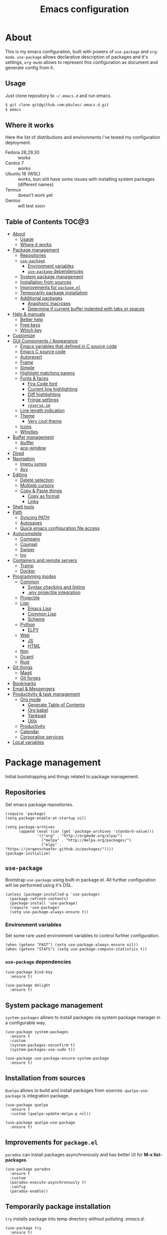 #+TITLE: Emacs configuration
#+PROPERTY: header-args:elisp :tangle "init.el"

* About
  This is my emacs configuration, built with powers of =use-package= and =org-mode=.
  =use-package= allows declarative description of packages and it's settings, =org-mode=
  allows to represent this configuration as document and generate config from it.

** Usage
   Just clone repository to =~/.emacs.d= and run emacs.
   #+begin_src bash
     $ git clone git@github.com:pkulev/.emacs.d.git
     $ emacs
   #+end_src

** Where it works
   Here the list of distributions and environments i've tested my configuration deployment.
   - Fedora 28,29,30 :: works
   - Centos 7 :: works
   - Ubuntu 16 (WSL) :: works, bun still have some issues with installing system packages
     (different names)
   - Termux :: doesn't work yet
   - Gentoo :: will test soon

** Table of Contents                                                    :TOC@3:
- [[#about][About]]
  - [[#usage][Usage]]
  - [[#where-it-works][Where it works]]
- [[#package-management][Package management]]
  - [[#repositories][Repositories]]
  - [[#use-package][=use-package=]]
    - [[#environment-variables][Environment variables]]
    - [[#use-package-dependencies][=use-package= dependencies]]
  - [[#system-package-management][System package management]]
  - [[#installation-from-sources][Installation from sources]]
  - [[#improvements-for-packageel][Improvements for =package.el=]]
  - [[#temporarily-package-installation][Temporarily package installation]]
  - [[#additional-packages][Additional packages]]
    - [[#anaphoric-macroses][Anaphoric macroses]]
    - [[#determine-if-current-buffer-indented-with-tabs-or-spaces][Determine if current buffer indented with tabs or spaces]]
- [[#help--manuals][Help & manuals]]
  - [[#better-help][Better help]]
  - [[#free-keys][Free keys]]
  - [[#which-key][Which key]]
- [[#customize][Customize]]
- [[#gui-components--appearance][GUI Components / Appearance]]
  - [[#emacs-variables-that-defined-in-c-source-code][Emacs variables that defined in C source code]]
  - [[#emacs-c-source-code][Emacs C source code]]
  - [[#autorevert][Autorevert]]
  - [[#frame][Frame]]
  - [[#simple][Simple]]
  - [[#highlight-matching-parens][Highlight matching parens]]
  - [[#fonts--faces][Fonts & faces]]
    - [[#fira-code-font][Fira Code font]]
    - [[#current-line-highlighting][Current line highlighting]]
    - [[#diff-highlighting][Diff highlighting]]
    - [[#fringe-settings][Fringe settings]]
    - [[#reverse-im][=reverse-im=]]
  - [[#line-length-indication][Line length indication]]
  - [[#theme][Theme]]
    - [[#very-cool-theme][Very cool theme]]
  - [[#icons][Icons]]
  - [[#whistles][Whistles]]
- [[#buffer-management][Buffer management]]
  - [[#ibuffer][ibuffer]]
  - [[#ace-window][ace-window]]
- [[#dired][Dired]]
- [[#navigation][Navigation]]
  - [[#imenu-jumps][Imenu jumps]]
  - [[#avy][Avy]]
- [[#editing][Editing]]
  - [[#delete-selection][Delete selection]]
  - [[#multiple-cursors][Multiple cursors]]
  - [[#copy--paste-things][Copy & Paste things]]
    - [[#copy-as-format][Copy as format]]
    - [[#links][Links]]
- [[#shell-tools][Shell tools]]
- [[#path][Path]]
  - [[#syncing-path][Syncing PATH]]
  - [[#autosaves][Autosaves]]
  - [[#quick-emacs-configuration-file-access][Quick emacs configuration file access]]
- [[#autocomplete][Autocomplete]]
  - [[#company][Company]]
  - [[#counsel][Counsel]]
  - [[#swiper][Swiper]]
  - [[#ivy][Ivy]]
- [[#containers-and-remote-servers][Containers and remote servers]]
  - [[#tramp][Tramp]]
  - [[#docker][Docker]]
- [[#programming-modes][Programming modes]]
  - [[#common][Common]]
    - [[#syntax-checking-and-linting][Syntax checking and linting]]
    - [[#env-projectile-integration][.env projectile integration]]
  - [[#projectile][Projectile]]
  - [[#lisp][Lisp]]
    - [[#emacs-lisp][Emacs Lisp]]
    - [[#common-lisp][Common Lisp]]
    - [[#scheme][Scheme]]
  - [[#python][Python]]
    - [[#elpy][ELPY]]
  - [[#web][Web]]
    - [[#js][JS]]
    - [[#html][HTML]]
  - [[#nim][Nim]]
  - [[#ocaml][Ocaml]]
  - [[#rust][Rust]]
- [[#git-things][Git things]]
  - [[#magit][Magit]]
  - [[#git-forges][Git forges]]
- [[#bookmarks][Bookmarks]]
- [[#email--messengers][Email & Messengers]]
- [[#productivity--task-management][Productivity & task management]]
  - [[#org-mode][Org mode]]
    - [[#generate-table-of-contents][Generate Table of Contents]]
    - [[#org-babel][Org babel]]
    - [[#yankpad][Yankpad]]
    - [[#utils][Utils]]
  - [[#productivity][Productivity]]
  - [[#calendar][Calendar]]
  - [[#corporative-services][Corporative services]]
- [[#local-variables][Local variables]]

* Package management
  Initial bootstrapping and things related to package management.

** Repositories
   Set emacs package repositories.
   #+begin_src elisp
     (require 'package)
     (setq package-enable-at-startup nil)

     (setq package-archives
           (append (eval (car (get 'package-archives 'standard-value)))
                   '(("org" . "http://orgmode.org/elpa/")
                     ("melpa" . "http://melpa.org/packages/")
                     ("elpy" . "https://jorgenschaefer.github.io/packages/"))))
     (package-initialize)
   #+end_src

** =use-package=
   Bootstrap =use-package= using built-in package.el.
   All further configuration will be performed using it's DSL.

   #+begin_src elisp
     (unless (package-installed-p 'use-package)
       (package-refresh-contents)
       (package-install 'use-package)
       (require 'use-package)
       (setq use-package-always-ensure t))
   #+end_src

*** Environment variables
    Set some rare used environment variables to control further configuration.
    #+begin_src elisp
      (when (getenv "FAST") (setq use-package-always-ensure nil))
      (when (getenv "STATS") (setq use-package-compute-statistics t))
    #+end_src

*** =use-package= dependencies
    #+begin_src elisp
      (use-package bind-key
        :ensure t)

      (use-package delight
        :ensure t)
     #+end_src

** System package management
   =system-packages= allows to install packages via system package manager in
   a configurable way.
   #+begin_src elisp
     (use-package system-packages
       :ensure t
       :custom
       (system-packages-noconfirm t)
       (system-packages-use-sudo t))
   #+end_src

   #+begin_src elisp
     (use-package use-package-ensure-system-package
       :ensure t)
   #+end_src

** Installation from sources
     =Quelpa= allows to build and install packages from sources.
     =quelpa-use-package= is integration package.
     #+begin_src elisp
       (use-package quelpa
         :ensure t
         :custom (quelpa-update-melpa-p nil))

       (use-package quelpa-use-package
         :ensure t)
     #+end_src

** Improvements for =package.el=
   =paradox= can install packages asynchronously and has better UI for *M-x list-packages*.
   #+begin_src elisp
     (use-package paradox
       :ensure t
       :custom
       (paradox-execute-asynchronously t)
       :config
       (paradox-enable))
   #+end_src

** Temporarily package installation
   =try= installs package into temp directory without polluting /.emacs.d/.
   #+begin_src elisp
     (use-package try
       :ensure t)
   #+end_src

** Additional packages
   Packages that will be used further in this config.
*** Anaphoric macroses
    #+begin_src elisp
      (use-package anaphora
        :ensure t)
    #+end_src

    #+begin_src elisp
      (use-package f
        :ensure t)
    #+end_src

    #+begin_src elisp
      (use-package s
        :ensure t)
    #+end_src

*** Determine if current buffer indented with tabs or spaces
    #+begin_src elisp
      (use-package tos
        :ensure nil
        :quelpa
        (tos :repo "pkulev/tos.el"
             :fetcher github :upgrade t))
    #+end_src

    #+begin_src elisp
      (use-package infer-indentation-style
        :ensure nil
        :after tos
        :preface
        (defun infer-indentation-style-js ()
          "Sets proper values depending on buffer indentation mode."
          (when (tos-buffer-tabs?)
              (setq indent-tabs-mode t)))

        (defun infer-indentation-style-python ()
          "Sets proper values depending on buffer indentation mode."
          (if (tos-buffer-tabs?)
              (setq indent-tabs-mode t
                    python-indent-offset 4
                    tab-width 4)))
        (provide 'infer-indentation-style))
    #+end_src

* Help & manuals
** Better help
   #+begin_src elisp
     (use-package helpful
       :ensure t
       :bind
       (:map help-mode-map
             ("f" . #'helpful-callable)
             ("v" . #'helpful-variable)
             ("k" . #'helpful-key)
             ("F" . #'helpful-at-point)
             ("F" . #'helpful-function)
             ("C" . #'helpful-command)))
   #+end_src

** Free keys
   #+begin_src elisp
     (use-package free-keys
       :ensure t)
   #+end_src
** Which key
   #+begin_src elisp
     (use-package which-key
       :ensure t
       :delight
       :config
       (which-key-mode))
   #+end_src

* Customize
  #+begin_src elisp
    (use-package cus-edit
      :ensure nil
      :custom
      (custom-file "~/.emacs.d/custom-file.el"))
  #+end_src

  Host-specific private source of data
  #+begin_src elisp
    (use-package my/private-el
      :ensure nil
      :preface
      (defun my/private-el-load ()
        (load "~/.emacs.d/private.el" 'noerror))
      (provide 'my/private-el)
      :init
      (my/private-el-load))
  #+end_src

* GUI Components / Appearance

** Emacs variables that defined in C source code
   #+begin_src elisp
     (use-package emacs
       :ensure nil
       :init
       (put 'narrow-to-page 'disabled nil)
       (put 'narrow-to-region 'disabled nil)
       (put 'downcase-region 'disabled nil)
       :hook
       ;; I want to see trailing spaces
       (prog-mode . (lambda () (setq show-trailing-whitespace t)))
       :custom
       (use-dialog-box nil "Dialogs via minibuffer only.")
       (tool-bar-mode nil "Disable toolbar.")
       (menu-bar-mode nil "Disable menubar.")
       (scroll-bar-mode nil "Disable scrollbar.")
       (blink-cursor-mode nil "Disable cursor blinking.")
       (scroll-step 1 "Scroll line by line.")
       (scroll-margin 4 "Top and bottom scrolling margin.")
       (scroll-conservatively 101 "If >100 then never recenter point.")
       (inhibit-splash-screen t "Don't show the splash screen.")
       (initial-scratch-message nil "Disable initial scratch message.")

       (indicate-empty-lines t "Visually indicate empty lines.")
       (indicate-buffer-boundaries 'left "Show buffer boundaries at left fringe.")
       (indent-tabs-mode nil "Tabs are evil.")
       (tab-width 4 "Sane default for me."))
   #+end_src

** Emacs C source code
   I quite often jump into C code from describe-* buffers.
   #+begin_src elisp
     (use-package find-func
       :ensure nil
       :custom
       (find-function-C-source-directory (expand-file-name "~/proj/emacs") "Emacs sources."))
   #+end_src

** Autorevert
   #+begin_src elisp
     (use-package autorevert
       :ensure nil
       :delight auto-revert-mode)
   #+end_src

** Frame
   Disable suspending (C-z), it's annoing and doesn't work properly with WSL.
   #+begin_src elisp
     (use-package frame
       :ensure nil
       :bind
       ("C-z" . nil))
   #+end_src

** Simple
   #+begin_src elisp
     (use-package simple
       :ensure nil
       :delight
       (visual-line-mode)
       :config
       (defalias 'yes-or-no-p 'y-or-n-p)
       :custom
       (line-number-mode t "Show line number in modeline.")
       (column-number-mode t "Show column number in modeline.")
       (size-indication-mode t "Show file size in modeline.")
       (global-visual-line-mode t "Enable visual-line-mode."))
   #+end_src

** Highlight matching parens
   #+begin_src elisp
     (use-package paren
       :ensure nil
       :custom
       (show-paren-delay 0)
       :config
       (show-paren-mode t))
   #+end_src

** Fonts & faces
*** COMMENT Fira ligatures for emacs
    Doesn't work properly yet.
    #+begin_src elisp
      (use-package fira-code-symbol
        :ensure nil
        :delight
        :hook
        (lisp-mode-hook . fira-code-symbol)
        (geiser-mode-hook . fira-code-symbol)
        (python-mode-hook . fira-code-symbol)
        (tuareg-mode-hook . fira-code-symbol)
        :quelpa
        (fira-code-symbol :repo "pkulev/fira-code-symbol"
                          :fetcher github :upgrade t))
    #+end_src

*** COMMENT Hack font
    #+begin_src elisp
      (use-package faces
        :ensure nil
        :config
        (set-face-attribute 'default
                            nil
                            :family "Hack"
                            :weight 'regular
                            :width 'semi-condensed
                            :height 120)
    #+end_src

*** Fira Code font
    #+begin_src elisp
      (use-package faces
        :ensure nil
        :config
        (set-face-attribute 'default
                            nil
                            :family "FiraCode"
                            :weight 'semi-light
                            :width 'semi-condensed
                            :height 130))
    #+end_src

*** Current line highlighting

    #+begin_src elisp
    (use-package hl-line
      :ensure nil
      :config
      (global-hl-line-mode 1)
      (set-face-background 'hl-line "#3e4446")
      (set-face-foreground 'highlight nil))
    #+end_src

*** Diff highlighting
    #+begin_src elisp
      (use-package diff-hl
        :ensure t
        :defer t
        :after magit
        :hook
        (prog-mode . diff-hl-mode)
        (org-mode . diff-hl-mode)
        (dired-mode . diff-hl-dired-mode)
        (magit-post-refresh . diff-hl-magit-post-refresh))
    #+end_src

*** Fringe settings
    #+begin_src elisp
      (use-package fringe
        :ensure nil
        :custom
        (fringe-mode '(8 . 0)))
    #+end_src

*** =reverse-im=
    #+begin_src elisp
      (use-package reverse-im
        :ensure t
        :config
        (reverse-im-activate "russian-computer"))
    #+end_src

** Line length indication
   #+begin_src elisp
     (use-package fill-column-indicator
       :ensure t
       :custom
       (fci-rule-width 1)
       (fci-rule-color "cadetBlue4")
       (fci-rule-column 80)
       :hook (prog-mode . fci-mode))
   #+end_src
** Theme
*** COMMENT Cool theme
    #+begin_src elisp
      (use-package color-theme-sanityinc-tomorrow
        :disabled
        :ensure t
        :init (load-theme 'sanityinc-tomorrow-eighties 'noconfirm))
    #+end_src

*** Very cool theme
    #+begin_src elisp
      (use-package zerodark-theme
        :ensure t
        :after flycheck  ; TODO: make PR for fixing this
        :config
        (load-theme 'zerodark 'noconfirm)
        (zerodark-setup-modeline-format))
    #+end_src
** Icons
   #+begin_src elisp
     (use-package all-the-icons
       :ensure t
       :defer t
       :config
       (setq all-the-icons-mode-icon-alist
             `(,@all-the-icons-mode-icon-alist
               (package-menu-mode all-the-icons-octicon "package" :v-adjust 0.0))))
   #+end_src

   #+begin_src elisp
     (use-package all-the-icons-dired
       :ensure t
       :hook
       (dired-mode . all-the-icons-dired-mode))
   #+end_src

   #+begin_src elisp
     (use-package all-the-icons-ivy
       :ensure t
       :after ivy
       :custom
       (all-the-icons-ivy-buffer-commands '() "Don't use for buffers.")
       :config
       (all-the-icons-ivy-setup))
   #+end_src

** Whistles
   #+begin_src elisp
     (use-package time
       :ensure nil
       :custom
       (display-time-mode nil "Don't display time at modeline."))
   #+end_src

   #+begin_src elisp
     (use-package nyan-mode
       :ensure t
       :custom
       (nyan-bar-length 16)
       :config
       (nyan-mode))
   #+end_src

   #+begin_src elisp
     (use-package highlight-indent-guides
       :ensure t
       :defer t
       :delight
       :hook
       (prog-mode . highlight-indent-guides-mode)
       :custom
       (highlight-indent-guides-method 'character))
   #+end_src
* Buffer management
** COMMENT buffer selection
   #+begin_src elisp
     (use-package bs
       :ensure nil
       :bind ("M-z" . bs-show))
   #+end_src

** ibuffer
   #+begin_src elisp
     (use-package ibuffer
       :ensure nil
       :defer t
       :config
       (defalias 'list-buffers 'ibuffer))
   #+end_src

** ace-window
   Jump to window by number.
   #+begin_src elisp
     (use-package ace-window
       :ensure t
       :bind ("C-x w" . ace-window))
   #+end_src

* Dired
  #+begin_src elisp
    (use-package dired
      :ensure nil
      :bind ([remap list-directory] . dired)
      :custom
      (dired-recursive-deletes 'top))

    (use-package dired-x
      :ensure nil)

    ;; TODO
    (use-package dired-subtree
      :ensure t)
  #+end_src

* Navigation
** Imenu jumps
   #+begin_src elisp
     (use-package imenu
       :ensure nil
       :bind ("C-c C-j" . imenu)
       :custom
       (imenu-auto-rescan t)
       (imenu-use-popup-menu nil))
   #+end_src

** Avy
   #+begin_src elisp
     (use-package avy
       :ensure t
       :bind (("C-c j" . avy-goto-word-or-subword-1)
              ("C-:" . avy-goto-char)
              ("C-'" . avy-goto-char-2)))
   #+end_src

* Editing
** Delete selection
   #+begin_src elisp
     (use-package delsel
       :ensure nil
       :config
       (delete-selection-mode t))
   #+end_src
** Multiple cursors
   #+begin_src elisp
     (use-package multiple-cursors
       :ensure t
       :bind (("C-S-c C-S-c" . mc/edit-lines)
              ("C->" . mc/mark-next-like-this)
              ("C-<" . mc/mark-previous-like-this)
              ("C-c C-<" . mc/mark-all-like-this)))
   #+end_src

** Copy & Paste things

*** Copy as format
    #+begin_src elisp
      (use-package copy-as-format
        :ensure t
        :bind
        (:prefix-map
         copy-as-format-prefix-map
         :prefix "C-x c"
         ("f" . copy-as-format)
         ("a" . copy-as-format-asciidoc)
         ("b" . copy-as-format-bitbucket)
         ("d" . copy-as-format-disqus)
         ("g" . copy-as-format-github)
         ("l" . copy-as-format-gitlab)
         ("c" . copy-as-format-hipchat)
         ("h" . copy-as-format-html)
         ("j" . copy-as-format-jira)
         ("m" . copy-as-format-markdown)
         ("w" . copy-as-format-mediawiki)
         ("o" . copy-as-format-org-mode)
         ("p" . copy-as-format-pod)
         ("r" . copy-as-format-rst)
         ("s" . copy-as-format-slack)))
    #+end_src

*** Links
    #+begin_src elisp
      (use-package link-hint
        :ensure t
        :bind
        (("C-x M-l o" . link-hint-open-link)
         ("C-c M-l c" . link-hint-copy-link)))
    #+end_src

* Shell tools
  #+begin_src elisp
    (use-package shell
      :ensure nil
      :ensure-system-package zsh
      :custom
      (explicit-shell-file-name (executable-find "zsh") "Default inferior shell."))
  #+end_src

  #+begin_src elisp
    (use-package shell-pop
      :ensure t
      :bind (("C-`" . shell-pop)))
  #+end_src

* Path
** Syncing PATH
   #+begin_src elisp
       (use-package exec-path-from-shell
         :ensure t
         :config
         (exec-path-from-shell-initialize))
   #+end_src

** Autosaves
   Don't spawn them across the filesystem.
   #+begin_src elisp
     (use-package files
       :ensure nil
       :custom
       (backup-directory-alist
        `((".*" . ,(concat user-emacs-directory "autosaves/"))))
       (auto-save-file-name-transforms
        `((".*" ,(concat user-emacs-directory "autosaves/") t))))
   #+end_src

** Quick emacs configuration file access
   #+begin_src elisp
     (use-package my-config-mode
       :ensure nil
       :after counsel
       :preface
       (defun my-config-open ()
         (interactive)
         (find-file (concat user-emacs-directory "init.el")))

       (defun my-config-eval ()
         (interactive)
         (load-file (concat user-emacs-directory "init.el")))

       (defun my-config-open-and-search ()
         (interactive)
         (my-config-open)
         (counsel-grep-or-swiper))

       (provide 'my-config-mode)

       :bind
       (:map mode-specific-map
             ("e o" . #'my-config-open)
             ("e e" . #'my-config-eval)
             ("e s" . #'my-config-open-and-search)))
   #+end_src
* Autocomplete
** Company
   #+begin_src elisp
     (use-package company
       :ensure t
       :delight
       :bind
       (:map company-active-map
             ("C-n" . company-select-next-or-abort)
             ("C-p" . company-select-previous-or-abort))
       :hook
       (after-init . global-company-mode))
   #+end_src

   #+begin_src elisp
     (use-package company-quickhelp
       :ensure t
       :custom
       (company-quickhelp-delay 3)
       :config
       (company-quickhelp-mode 1))
   #+end_src

   #+begin_src elisp
     (use-package company-shell
       :ensure t
       :config
       (add-to-list 'company-backends 'company-shell))
   #+end_src

** Counsel
   #+begin_src elisp
     (use-package counsel
       :ensure t
       :delight
       :defer nil
       :bind (([remap menu-bar-open] . counsel-tmm)
              ([remap insert-char] . counsel-unicode-char)
              ([remap isearch-forward] . counsel-grep-or-swiper))
       :config
       (counsel-mode))
   #+end_src

   #+begin_src elisp
     (use-package counsel-projectile
       :ensure t
       :after counsel projectile
       :bind
       ("C-c p s" . counsel-projectile-ag)
       :config
       (counsel-projectile-mode))
   #+end_src

   #+begin_src elisp
     (use-package counsel-dash
       :ensure t
       :after counsel eww
       :requires eww
       :bind
       ;; (:map mode-specific-map ("d i" . counsel-dash-install-docset)
       ;;                         ("d u" . counsel-dash-uninstall-docset))
       ;;                          (""))
       :config
       (add-hook 'python-mode-hook (lambda () (setq-local counsel-dash-docsets '("Python"))))
       :custom
       (counsel-dash-browser-func 'eww-browse-url))
   #+end_src

** Swiper
   #+begin_src elisp
     (use-package swiper
       :ensure t
       :delight
       :defer nil
       :bind
       (([remap isearch-forward-symbol-at-point] . #'swiper-thing-at-point)))
   #+end_src

** Ivy
   #+begin_src elisp
     (use-package ivy
       :ensure t
       :delight
       :custom
       (ivy-use-virtual-buffers t)
       (ivy-re-builders-alist '((t . ivy--regex-plus) (t . ivy--regex-fuzzy)))
       (ivy-count-format "%d/%d " "Show anzu-like counter.")
       (ivy-use-selectable-prompt t "Make the prompt line selectable.")
       :custom-face
       (ivy-current-match ((t (:inherit 'hl-line))))
       :bind
       (:map mode-specific-map ("C-r" . ivy-resume))
       :config
       (ivy-mode t))

     (use-package ivy-rich
       :ensure t
       :after ivy
       :config
       (ivy-rich-mode))
   #+end_src

* Containers and remote servers
** Tramp
   #+begin_src elisp
     (use-package tramp
       :ensure nil
       :defer t
       :custom
       (tramp-default-method "ssh" "SSH is slightly faster that default SCP."))

     ;; TODO
     (use-package counsel-tramp
       :after counsel tramp
       :hook ((counsel-tramp-pre-counsel . (lambda () (projectile-mode 0)))
              (consel-tramp-quit . (lambda () (projectile-mode 1))))
       :bind
       (:map mode-specific-map ("s s" . #'counsel-tramp)))
   #+end_src
** Docker
   #+begin_src elisp
     (use-package docker
       :ensure t
       :bind
       (:map mode-specific-map
             ("d" . docker)))

     (use-package dockerfile-mode
       :ensure t
       :defer t
       :mode "Dockerfile\\'")

     (use-package docker-compose-mode
       :ensure t
       :defer t)
   #+end_src
* Programming modes
** Common
*** Syntax checking and linting
    #+begin_src elisp
      (use-package flycheck
        :ensure t
        :delight
        :init (global-flycheck-mode))
    #+end_src


    #+begin_src elisp
      (use-package compile
        :ensure nil
        :bind ([f5] . recompile))
    #+end_src

    #+begin_src elisp
      (use-package ispell
        :ensure nil)
    #+end_src

    #+begin_src elisp
      (use-package smart-comment
        :ensure t
        :bind ("M-;" . smart-comment))
    #+end_src

    #+begin_src elisp
      (use-package fixmee
        :ensure t
        :delight
        (button-lock-mode)
        (fixmee-mode)
        :hook (prog-mode . global-fixmee-mode)
        :init (require 'button-lock))
    #+end_src

*** .env projectile integration
    #+begin_src elisp
      (use-package dotenv
        :ensure nil
        :after projectile
        :quelpa
        (dotenv :repo "pkulev/dotenv.el"
                :fetcher github :upgrade t)
        :config
        (defun dotenv-absolutify-path (path)
          "Make all pathes in PATH absolute using project root."
          (when (s-present? path)
            (let ((root (projectile-project-root)))
              (s-join ":" (mapcar (lambda (it) (f-join root it)) (s-split ":" path))))))

        (defun dotenv-projectile-hook ()
          "Projectile hook."
          (let ((path (dotenv-path (projectile-project-root))))
            (when (s-present? path)
              (dotenv-update-env (dotenv-load path))
              (let ((pythonpath (dotenv-absolutify-path (dotenv-get "PYTHONPATH" path))))
                (when pythonpath
                  (setq python-shell-extra-pythonpaths (s-split ":" pythonpath))
                  (setenv "PYTHONPATH" pythonpath))))))

        (add-to-list 'projectile-after-switch-project-hook #'dotenv-projectile-hook))
    #+end_src
** Projectile
   #+begin_src elisp
     ;; TODO: c2 projectile integration
     (use-package projectile
       :ensure t
       :ensure-system-package (ag . the_silver_searcher)
       :defer nil
       :bind
       (:map mode-specific-map ("p" . projectile-command-map))
       :delight '(:eval (concat " [" (projectile-project-name) "]"))
       :custom
       (projectile-completion-system 'ivy)
       :config
       (projectile-mode))
   #+end_src

** Lisp
   #+begin_src elisp
     (use-package parinfer
       :ensure t
       :delight '(:eval (concat " p:" (symbol-name (parinfer-current-mode))))
       :hook ((emacs-lisp-mode . parinfer-mode)
              (common-lisp-mode . parinfer-mode)))
   #+end_src

   Interactive macro-expander.
   #+begin_src elisp
     (use-package macrostep
       :ensure t
       :bind
       (:map emacs-lisp-mode-map
             ("C-x m e" . #'macrostep-expand)
             ("C-x m c" . #'macrostep-collapse)
             ("C-x m m" . #'macrostep-mode)))
   #+end_src

*** Emacs Lisp
    #+begin_src elisp
      (use-package elisp-mode
        :ensure nil
        :delight "elisp")
    #+end_src

*** Common Lisp
    #+begin_src elisp
      (use-package lisp-mode
        :disabled
        :ensure nil
        :after flycheck
        :hook ((lisp-mode . (lambda () (setq flycheck-enabled-checkers '(sblint)))))
        :config
        (flycheck-define-checker sblint
          "A Common Lisp checker using `sblint'."
          ;; :command ("sblint" source)
          :command ("echo ok" source)
          :error-patterns
          ((error line-start (file-name) ":" line ": error: " (message) line-end))
          :modes lisp-mode)
        (add-to-list 'flycheck-checkers 'sblint))

      (use-package slime
        :disabled
        :ensure t
        :commands (slime)
        :requires slime-autoloads
        :custom
        (inferior-lisp-program (sbcl-bin))
        (slime-contribs '(slime-fancy slime-asdf slime-indentation)))

      (use-package sly-asdf
        :ensure t
        :defer t)

      (use-package sly-quicklisp
        :ensure t
        :defer t)

      (use-package sly
        :ensure t
        :defer t
        :after (sly-asdf sly-quicklisp)
        :custom
        (inferior-lisp-program (sbcl-bin)))
      ;;  (sly-contribs '(sly-asdf sly-quicklisp)))

      ;; TODO:
      (use-package slime-company
        :disabled
        :ensure t
        :after slime
        :config
        (slime-setup '(slime-company)))
    #+end_src
*** Scheme
    #+begin_src elisp
      (use-package geiser
        :ensure t
        :ensure-system-package guile
        :bind
        ("C-c i" . geiser-insert-lambda)
        :custom
        ;; (geiser-guile-binary "guile2.2")
        (geiser-default-implementation 'guile))
    #+end_src
** Python
   #+begin_src elisp
     (use-package python
       :ensure nil
       :delight python-mode)
   #+end_src

   #+begin_src elisp
     (use-package sphinx-doc
       :ensure t
       :delight
       :hook python-mode)
   #+end_src
*** ELPY
    #+begin_src elisp
      ;; TODO: install python modules
      (use-package elpy
        :ensure t
        :delight
        (python-mode)
        (elpy-mode " py+")
        :commands (elpy-enable)
        :hook ((python-mode . (lambda ()
                                (company-mode 1)
                                (company-quickhelp-mode)
                                (elpy-mode)
                                (pyvenv-tracking-mode)
                                (setq flycheck-enabled-checkers '(python-pylint))
                                (setq flycheck-python-pylint-executable "python3")
                                (infer-indentation-style-python)))
               (elpy-mode . flycheck-mode))
        :custom
        (elpy-syntax-check-command "flake8")
        (elpy-rpc-python-command "python3")
        (elpy-modules '(elpy-module-sane-defaults
                        elpy-module-company
                        elpy-module-eldoc
                        elpy-module-pyvenv  ; TODO
                        elpy-module-yasnippet))
        :config
        (elpy-enable))
    #+end_src
*** COMMENT LSP
    #+begin_src elisp
      (use-package lsp-mode
        :disabled
        :ensure t
        :hook (lsp-mode . company-mode)
        :custom
        (lsp-inhibit-message t)
        (lsp-before-save-edits t)
        (lsp-eldoc-render-all nil)
        (lsp-highlight-symbol-at-point nil))

      (use-package lsp-ui
        :disabled
        :ensure t
        :custom
        (lsp-ui-sideline-enable t)
        (lsp-ui-sideline-show-symbol t)
        (lsp-ui-sideline-show-hover t)
        (lsp-ui-sideline-show-code-actions t)
        (lsp-ui-sideline-ignore-duplicate t)
        (lsp-ui-sideline-update-mode 'point)
        :hook (lsp-mode . company-mode))

      (use-package company-lsp
        :disabled
        :ensure t
        :after lsp-ui
        :custom
        (company-lsp-cache-candidates 'auto)
        (company-lsp-enable-snippets t)
        (company-lsp-cache-candidates t)
        :config
        (push 'company-lsp company-backends))

      (use-package lsp-python-ms
        :disabled
        :ensure t
        :quelpa
        (lsp-python-ms :repo "andrew-christianson/lsp-python-ms"
                       :fetcher github :upgrade t)
        :hook (python-mode . lsp)
        :custom
        (lsp-python-ms-dir (expand-file-name "~/proj/python-language-server/output/bin/Release/"))
        (lsp-python-ms-executable "Microsoft.Python.LanguageServer"))
    #+end_src
** Web
*** JS
    #+begin_src elisp
      (use-package js
        :ensure nil
        :config
        :hook (js-mode . infer-indentation-style-js))
    #+end_src

*** HTML
    #+begin_src elisp
      (use-package mhtml-mode
        :ensure nil
        :defer t
        :custom
        (sgml-basic-offset 4))
    #+end_src
** Nim
   #+begin_src elisp
     (use-package nim-mode
       :ensure t
       :hook
       ((nim-mode . nimsuggest-mode)
        (nimsuggest-mode . flycheck-mode)))

     (use-package flycheck-nim
       :ensure t
       :after nim-mode)
   #+end_src

** Ocaml
   #+begin_src elisp
     (use-package tuareg
       :ensure t
       :defer t
       :custom
       (tuareg-match-patterns-aligned t))
     ;; (tuareg-prettify-symbols-full t)
     ;; TODO:
     ;; (add-hook 'tuareg-mode-hook
     ;;           (lambda()
     ;;             (when (functionp 'prettify-symbols-mode)
     ;;               (prettify-symbols-mode))))

     ;; (face-spec-set
     ;;  'tuareg-font-lock-constructor-face
     ;;  '((((class color) (background light)) (:foreground "SaddleBrown"))
     ;;    (((class color) (background dark)) (:foreground "burlywood1")))))
   #+end_src
** Rust
   #+begin_src elisp
     (use-package racer
       :hook ((rust-mode . racer-mode)
              (racer-mode . eldoc-mode))
       :custom
       (rust-rustfmt-bin "~/.cargo/bin/rustfmt")
       (rust-cargo-bin "~/.cargo/bin/cargo"))

   #+end_src
* Git things
** Magit
   #+begin_src elisp
     (use-package magit
       :ensure t
       :delight
       :custom
       (magit-bury-buffer-function #'quit-window)
       :bind
       (:map mode-specific-map
             :prefix-map magit-prefix-map
             :prefix "m"
             ("b" . magit-blame-addition)
             ("B" . magit-branch-create)
             ("c" . magit-checkout)
             ("C" . magit-commit-create)
             ("f" . magit-find-file)))
   #+end_src

** Git forges
   #+begin_src elisp
     (use-package forge
       :if (boundp 'my/private-forges)
       :ensure t
       :delight
       :after magit
       :config
       (add-to-list 'forge-alist
                    (append 'my/private-forges forge-github-repository)))
   #+end_src
* Bookmarks
  #+begin_src elisp
    (use-package bookmark
      :ensure nil
      :config
      (when (f-exists? bookmark-default-file)
        (bookmark-load bookmark-default-file t))
      :custom
      (bookmark-save-flag t)
      (bookmark-default-file (f-join user-emacs-directory "bookmarks")))

    (use-package bm
      :ensure t
      :bind (("<C-f2>" . bm-toggle)
             ("<f2>"   . bm-next)
             ("<S-f2>" . bm-previous)))
  #+end_src

* Email & Messengers
  #+begin_src elisp
    (use-package telega
      :if (> emacs-major-version 25)
      :ensure nil
      :quelpa
      (telega :repo "zevlg/telega.el"
              :fetcher github :upgrade t)
      :load-path "~/proj/telega.el"
      :commands (telega)
      :defer t
      :config
      (add-hook 'telega-root-mode-hook (lambda () (telega-notifications-mode 1))))
  #+end_src
* Productivity & task management

** Org mode
   #+begin_src elisp
     (use-package org
       ;; :hook (auto-save . org-save-all-org-buffers)
       :ensure t
       :init
       (defun +org/agenda-skip-all-siblings-but-first ()
         "Skip all but the first non-done entry."
         (let (should-skip-entry)
           (unless (+org/current-is-todo)
             (setq should-skip-entry t
                   (save-excursion
                     (while (and (not should-skip-entry) (org-goto-sibling t))
                       (when (+org/current-is-todo)
                         (setq should-skip-entry t))
                       (when should-skip-entry))
                     (or (outline-next-heading
                          (goto-char (point-max)))))))))

       (defun +org/current-is-todo ()
         (string= "TODO" (org-get-todo-state)))

       (defun +org/opened-buffer-files ()
         "Return the list of files currently opened in emacs."
         ;; (remove-if-not #'(lambda (x) (string-match "\\.org$" x))
         ;;                   (delq nil (mapcar #'buffer-file-name (buffer-list))))
         (delq nil
               (mapcar (lambda (x)
                         (if (and (buffer-file-name x)
                                  (string-match "\\.org$" (buffer-file-name x)))
                             (buffer-file-name x)))
                       (buffer-list))))

       (defun +org/all-org-files ()
         "Return the list of all org files in `org-directory'."

         (remove-if-not #'(lambda (x) (string-match "\\.org$" x))
                        (directory-files org-directory 'full)))

       :ensure org-plus-contrib
       :bind (("C-c a" . org-agenda)
              ("C-c b" . org-iswitchb)
              ("C-c l" . org-store-link)
              ("C-c c" . org-capture))
       :custom
       (org-directory "~/orgs")
       (org-log-done 'note)
       (org-log-refile t)
       (org-agenda-files `(,(concat org-directory "/inbox.org")
                           ,(concat org-directory "/next.org")
                           ,(concat org-directory "/tickler.org")))
       ;; (org-refile-targets '((+org/opened-buffer-files :maxlevel . 9)))
       (org-refile-targets '((+org/all-org-files :maxlevel . 9)))
       (org-refile-use-cache t)
       (org-capture-templates
        `(("t" "Todo [inbox]" entry
           (file+headline "/inbox.org" "Tasks")
           "* TODO %i%?")
          ("T" "Tickler" entry (file+headline "/tickler.org" "Tickler")
           "* %i%? \n %U")
          ("P" "Project [projects]" entry
           (file+headline "~/orgs/projects.org", "Projects")
           "* TODO %i%?")
          ("p" "Protocol" entry
           (file+headline "~/orgs/links.org" "Inbox")
           "* %^{Title}\nSource: %u, %c\n #+BEGIN_QUOTE\n%i\n#+END_QUOTE\n\n\n%?")
          ("L" "Protocol Link" entry
           (file+headline "~/orgs/links.org" "Inbox")
           "* %? [[%:link][%:description]] \nCaptured On: %U")))
       (org-todo-keywords '((sequence
                             "NEXT(n)" "TODO(t)" "INPROGRESS(p)" "WAITING(w)"
                             "|" "DONE(d)" "CANCELLED(c)")))
       (org-refile-use-outline-path 'file)
       (org-outline-path-complete-in-steps nil)
       ;; (org-refile-targets '(("~/orgs/next.org" :maxlevel . 3)
       ;;                       ("~/orgs/someday.org" :level . 1)
       ;;                       ("~/orgs/tickler.org" :maxlevel . 2)
       ;;                       ("~/orgs/future-projects.org" :level . 1)))
       (org-agenda-custom-commands
        '(("o" "At the office" tags-todo "@office"
           ((org-agenda-overriding-header "Office")
            (org-agenda-skip-function #'+org/agenda-skip-all-siblings-but-first)))))
       :config
       ;; (run-with-idle-timer 300 t (lambda ()
       ;;                              (org-refile-cache-clear)
       ;;                              (org-refile-get-targets)))
       (org-babel-do-load-languages
        'org-babel-load-languages '((emacs-lisp . t)
                                    (python . t)
                                    (shell . t)
                                    (scheme . t)))
       (add-to-list 'org-structure-template-alist '("ss" . "src scheme"))
       (add-to-list 'org-structure-template-alist '("sp" . "src python"))
       (add-to-list 'org-structure-template-alist '("se" . "src elisp")))

     (use-package org-tempo
       :ensure nil)

     (use-package org-protocol
       :ensure nil)

     (use-package org-bullets
       :ensure t
       :custom
       ;; org-bullets-bullet-list
       ;; default: ◉ ○ ✸ ✿
       ;; large: ♥ ● ◇ ✚ ✜ ☯ ◆ ♠ ♣ ♦ ☢ ❀ ◆ ◖ ▶
       ;; Small: ► • ★ ▸
       ;; (org-bullets-bullet-list '("•"))
       ;; others: ▼, ↴, ⬎, ⤷,…, and ⋱
       ;; (org-ellipsis "…")
       (org-ellipsis "⤵")
       :hook
       (org-mode . org-bullets-mode))
   #+end_src

*** Generate Table of Contents
    #+begin_src elisp
      (use-package toc-org
        :ensure t
        :hook
        (org-mode-hook . toc-org-mode))
    #+end_src

*** Org babel
    #+begin_src elisp
      (use-package ob-mongo
        :ensure t)

      (use-package ob-async
        :ensure t)
    #+end_src

*** Yankpad
    #+begin_src elisp
      (use-package yankpad
        :ensure t
        :defer org
        :bind
        ("C-c y m" . yankpad-map)
        ("C-c y e" . yankpad-expand)
        :config
        (add-to-list 'company-backends #'company-yankpad))
    #+end_src

*** Utils
    #+begin_src elisp
      (defun link-message ()
        "Show org-link in minibuffer."
        (interactive)
        (let ((object (org-element-context)))
          (when (eq (car object) 'message)
            (message "%s" (org-element-property :raw-link object)))))
    #+end_src

** Productivity
   #+begin_src elisp
     (use-package org-pomodoro
       :ensure nil
       :quelpa
       (org-pomodoro :repo "pkulev/org-pomodoro"
                     :fetcher github :branch "feature/customize-mode-line"
                     :upgrade t)
       :bind
       (:map mode-specific-map ("o p" . org-pomodoro))
       :custom
       (org-pomodoro-format " 🍅 %s"))
   #+end_src

   #+begin_src elisp
     (use-package jira-markup-mode
       :ensure t
       :defer t)
   #+end_src

** Calendar
   #+begin_src elisp
     (use-package calendar
       :ensure nil
       :commands (calendar)
       :custom
       (calendar-week-start-day 1))
   #+end_src

** Corporative services
   #+begin_src elisp
     (use-package org-jira
       :if (boundp 'my/private-jira-url)
       :ensure t
       :defer t
       :custom
       (jiralib-url my/private-jira-url))

     ;; TODO:
     ;; https://sourceforge.net/p/confluence-el/wiki/Home/
     (use-package confluence
       :if (boundp 'my/private-confluence-url)
       :ensure t
       :defer t
       :custom
       (confluence-url my/private-confluence-url)
       (confluence-default-space-alist (my/private-confluence-default-space)))
   #+end_src

* Local variables
  Tangle config on save hook.
  #+begin_src elisp :tangle no
    ;; Local Variables:
    ;; eval: (add-hook 'after-save-hook (lambda () (org-babel-tangle)) nil t)
    ;; flycheck-disabled-checkers: (emacs-lisp-checkdoc)
    ;; End:
  #+end_src

  Disable annoying checkdoc linter for cases if I want to open init.el.
  #+begin_src elisp
    ;; Local Variables:
    ;; flycheck-disabled-checkers: (emacs-lisp-checkdoc)
    ;; End:
  #+end_src
